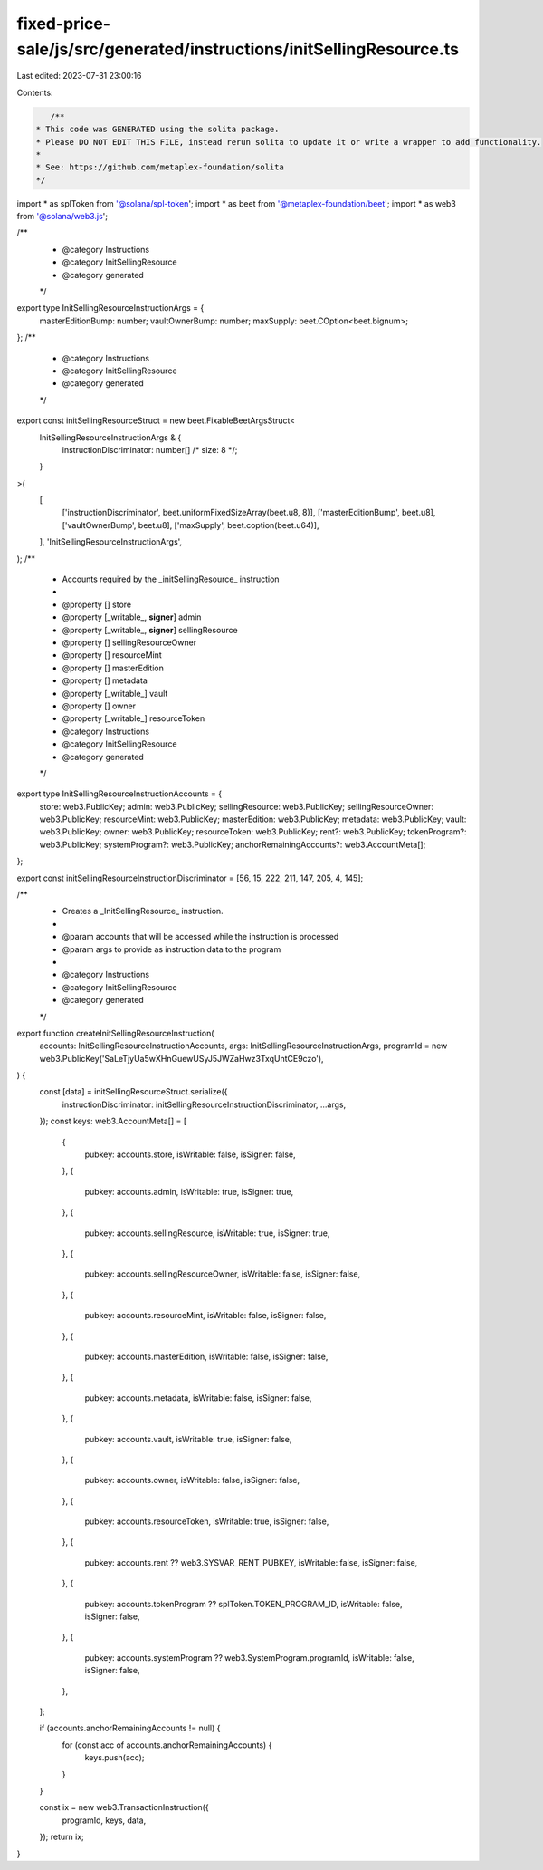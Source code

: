 fixed-price-sale/js/src/generated/instructions/initSellingResource.ts
=====================================================================

Last edited: 2023-07-31 23:00:16

Contents:

.. code-block:: ts

    /**
 * This code was GENERATED using the solita package.
 * Please DO NOT EDIT THIS FILE, instead rerun solita to update it or write a wrapper to add functionality.
 *
 * See: https://github.com/metaplex-foundation/solita
 */

import * as splToken from '@solana/spl-token';
import * as beet from '@metaplex-foundation/beet';
import * as web3 from '@solana/web3.js';

/**
 * @category Instructions
 * @category InitSellingResource
 * @category generated
 */
export type InitSellingResourceInstructionArgs = {
  masterEditionBump: number;
  vaultOwnerBump: number;
  maxSupply: beet.COption<beet.bignum>;
};
/**
 * @category Instructions
 * @category InitSellingResource
 * @category generated
 */
export const initSellingResourceStruct = new beet.FixableBeetArgsStruct<
  InitSellingResourceInstructionArgs & {
    instructionDiscriminator: number[] /* size: 8 */;
  }
>(
  [
    ['instructionDiscriminator', beet.uniformFixedSizeArray(beet.u8, 8)],
    ['masterEditionBump', beet.u8],
    ['vaultOwnerBump', beet.u8],
    ['maxSupply', beet.coption(beet.u64)],
  ],
  'InitSellingResourceInstructionArgs',
);
/**
 * Accounts required by the _initSellingResource_ instruction
 *
 * @property [] store
 * @property [_writable_, **signer**] admin
 * @property [_writable_, **signer**] sellingResource
 * @property [] sellingResourceOwner
 * @property [] resourceMint
 * @property [] masterEdition
 * @property [] metadata
 * @property [_writable_] vault
 * @property [] owner
 * @property [_writable_] resourceToken
 * @category Instructions
 * @category InitSellingResource
 * @category generated
 */
export type InitSellingResourceInstructionAccounts = {
  store: web3.PublicKey;
  admin: web3.PublicKey;
  sellingResource: web3.PublicKey;
  sellingResourceOwner: web3.PublicKey;
  resourceMint: web3.PublicKey;
  masterEdition: web3.PublicKey;
  metadata: web3.PublicKey;
  vault: web3.PublicKey;
  owner: web3.PublicKey;
  resourceToken: web3.PublicKey;
  rent?: web3.PublicKey;
  tokenProgram?: web3.PublicKey;
  systemProgram?: web3.PublicKey;
  anchorRemainingAccounts?: web3.AccountMeta[];
};

export const initSellingResourceInstructionDiscriminator = [56, 15, 222, 211, 147, 205, 4, 145];

/**
 * Creates a _InitSellingResource_ instruction.
 *
 * @param accounts that will be accessed while the instruction is processed
 * @param args to provide as instruction data to the program
 *
 * @category Instructions
 * @category InitSellingResource
 * @category generated
 */
export function createInitSellingResourceInstruction(
  accounts: InitSellingResourceInstructionAccounts,
  args: InitSellingResourceInstructionArgs,
  programId = new web3.PublicKey('SaLeTjyUa5wXHnGuewUSyJ5JWZaHwz3TxqUntCE9czo'),
) {
  const [data] = initSellingResourceStruct.serialize({
    instructionDiscriminator: initSellingResourceInstructionDiscriminator,
    ...args,
  });
  const keys: web3.AccountMeta[] = [
    {
      pubkey: accounts.store,
      isWritable: false,
      isSigner: false,
    },
    {
      pubkey: accounts.admin,
      isWritable: true,
      isSigner: true,
    },
    {
      pubkey: accounts.sellingResource,
      isWritable: true,
      isSigner: true,
    },
    {
      pubkey: accounts.sellingResourceOwner,
      isWritable: false,
      isSigner: false,
    },
    {
      pubkey: accounts.resourceMint,
      isWritable: false,
      isSigner: false,
    },
    {
      pubkey: accounts.masterEdition,
      isWritable: false,
      isSigner: false,
    },
    {
      pubkey: accounts.metadata,
      isWritable: false,
      isSigner: false,
    },
    {
      pubkey: accounts.vault,
      isWritable: true,
      isSigner: false,
    },
    {
      pubkey: accounts.owner,
      isWritable: false,
      isSigner: false,
    },
    {
      pubkey: accounts.resourceToken,
      isWritable: true,
      isSigner: false,
    },
    {
      pubkey: accounts.rent ?? web3.SYSVAR_RENT_PUBKEY,
      isWritable: false,
      isSigner: false,
    },
    {
      pubkey: accounts.tokenProgram ?? splToken.TOKEN_PROGRAM_ID,
      isWritable: false,
      isSigner: false,
    },
    {
      pubkey: accounts.systemProgram ?? web3.SystemProgram.programId,
      isWritable: false,
      isSigner: false,
    },
  ];

  if (accounts.anchorRemainingAccounts != null) {
    for (const acc of accounts.anchorRemainingAccounts) {
      keys.push(acc);
    }
  }

  const ix = new web3.TransactionInstruction({
    programId,
    keys,
    data,
  });
  return ix;
}


